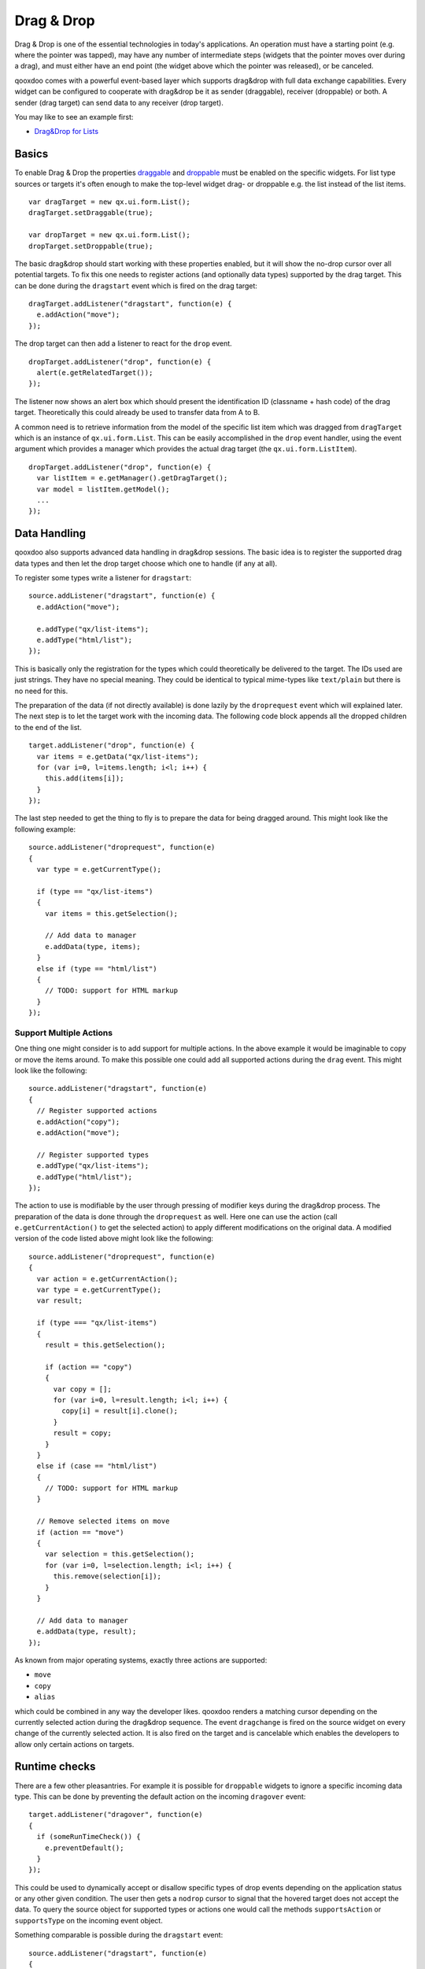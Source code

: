 .. _pages/desktop/ui_dragdrop#drag_&_drop:

Drag & Drop
***********

Drag & Drop is one of the essential technologies in today's applications. An operation must have a starting point (e.g. where the pointer was tapped), may have any number of intermediate steps (widgets that the pointer moves over during a drag), and must either have an end point (the widget above which the pointer was released), or be canceled.

qooxdoo comes with a powerful event-based layer which supports drag&drop with full data exchange capabilities. Every widget can be configured to cooperate with drag&drop be it as sender (draggable), receiver (droppable) or both. A sender (drag target) can send data to any receiver (drop target).

You may like to see an example first:

* `Drag&Drop for Lists <http://demo.qooxdoo.org/%{version}/demobrowser/#ui~DragDrop.html>`_

.. _pages/desktop/ui_dragdrop#basics:

Basics
======

To enable Drag & Drop the properties `draggable <http://demo.qooxdoo.org/%{version}/apiviewer/#qx.ui.core.Widget~draggable>`_ and  `droppable <http://demo.qooxdoo.org/%{version}/apiviewer/#qx.ui.core.Widget~droppable>`_ must be enabled on the specific widgets. For list type sources or targets it's often enough to make the top-level widget drag- or droppable e.g. the list instead of the list items.

::

  var dragTarget = new qx.ui.form.List();
  dragTarget.setDraggable(true);

  var dropTarget = new qx.ui.form.List();
  dropTarget.setDroppable(true);

The basic drag&drop should start working with these properties enabled, but it will show the no-drop cursor over all potential targets. To fix this one needs to register actions (and optionally data types) supported by the drag target. This can be done during the ``dragstart`` event which is fired on the drag target:

::

  dragTarget.addListener("dragstart", function(e) {
    e.addAction("move");
  });

The drop target can then add a listener to react for the ``drop`` event.

::

  dropTarget.addListener("drop", function(e) {
    alert(e.getRelatedTarget());
  });

The listener now shows an alert box which should present the identification ID (classname + hash code) of the drag target. Theoretically this could already be used to transfer data from A to B.

A common need is to retrieve information from the model of the specific list
item which was dragged from ``dragTarget`` which is an instance of
``qx.ui.form.List``. This can be easily accomplished in the ``drop`` event
handler, using the event argument which provides a manager which provides the
actual drag target (the ``qx.ui.form.ListItem``).

::

  dropTarget.addListener("drop", function(e) {
    var listItem = e.getManager().getDragTarget();
    var model = listItem.getModel();
    ...
  });

.. _pages/desktop/ui_dragdrop#data_handling:

Data Handling
=============

qooxdoo also supports advanced data handling in drag&drop sessions. The basic idea is to register the supported drag data types and then let the drop target choose which one to handle (if any at all).

To register some types write a listener for ``dragstart``:

::

  source.addListener("dragstart", function(e) {
    e.addAction("move");

    e.addType("qx/list-items");
    e.addType("html/list");
  });

This is basically only the registration for the types which could theoretically be delivered to the target. The IDs used are just strings. They have no special meaning. They could be identical to typical mime-types like ``text/plain`` but there is no need for this.

The preparation of the data (if not directly available) is done lazily by the ``droprequest`` event which will explained later. The next step is to let the target work with the incoming data. The following code block appends all the dropped children to the end of the list.

::

  target.addListener("drop", function(e) {
    var items = e.getData("qx/list-items");
    for (var i=0, l=items.length; i<l; i++) {
      this.add(items[i]);
    }
  });

The last step needed to get the thing to fly is to prepare the data for being dragged around. This might look like the following example:

::

  source.addListener("droprequest", function(e)
  {
    var type = e.getCurrentType();

    if (type == "qx/list-items")
    {
      var items = this.getSelection();

      // Add data to manager
      e.addData(type, items);
    }
    else if (type == "html/list")
    {
      // TODO: support for HTML markup
    }
  });

.. _pages/desktop/ui_dragdrop#support_multiple_actions:

Support Multiple Actions
------------------------

One thing one might consider is to add support for multiple actions. In the above example it would be imaginable to copy or move the items around. To make this possible one could add all supported actions during the ``drag`` event. This might look like the following:

::

  source.addListener("dragstart", function(e)
  {
    // Register supported actions
    e.addAction("copy");
    e.addAction("move");

    // Register supported types
    e.addType("qx/list-items");
    e.addType("html/list");
  });

The action to use is modifiable by the user through pressing of modifier keys during the drag&drop process. The preparation of the data is done through the ``droprequest`` as well. Here one can use the action (call ``e.getCurrentAction()`` to get the selected action) to apply different modifications on the original data. A modified version of the code listed above might look like the following:

::

  source.addListener("droprequest", function(e)
  {
    var action = e.getCurrentAction();
    var type = e.getCurrentType();
    var result;

    if (type === "qx/list-items")
    {
      result = this.getSelection();

      if (action == "copy")
      {
        var copy = [];
        for (var i=0, l=result.length; i<l; i++) {
          copy[i] = result[i].clone();
        }
        result = copy;
      }
    }
    else if (case == "html/list")
    {
      // TODO: support for HTML markup
    }

    // Remove selected items on move
    if (action == "move")
    {
      var selection = this.getSelection();
      for (var i=0, l=selection.length; i<l; i++) {
        this.remove(selection[i]);
      }
    }

    // Add data to manager
    e.addData(type, result);
  });

As known from major operating systems, exactly three actions are supported:

* ``move``
* ``copy``
* ``alias``

which could be combined in any way the developer likes. qooxdoo renders a matching cursor depending on the currently selected action during the drag&drop sequence. The event ``dragchange`` is fired on the source widget on every change of the currently selected action. It is also fired on the target and is cancelable which enables the developers to allow only certain actions on targets.

.. _pages/desktop/ui_dragdrop#runtime_checks:

Runtime checks
==============

There are a few other pleasantries. For example it is possible for ``droppable`` widgets to ignore a specific incoming data type. This can be done by preventing the default action on the incoming ``dragover`` event:

::

  target.addListener("dragover", function(e)
  {
    if (someRunTimeCheck()) {
      e.preventDefault();
    }
  });

This could be used to dynamically accept or disallow specific types of drop events depending on the application status or any other given condition. The user then gets a ``nodrop`` cursor to signal that the hovered target does not accept the data. To query the source object for supported types or actions one would call the methods ``supportsAction`` or ``supportsType`` on the incoming event object.

Something comparable is possible during the ``dragstart`` event:

::

  source.addListener("dragstart", function(e)
  {
    if (someRunTimeCheck()) {
      e.preventDefault();
    }
  });

This prevents the dragging of data from the source widget when some runtime condition is not solved. This is especially useful to call some external functionality to check whether a desired action is possible. In this case it might also depend on the other properties of the source widget e.g. in a mail program it is possible to drag the selection of the tree to another folder, with one exception: the inbox. This could easily be solved with such a feature.

.. _pages/desktop/ui_dragdrop#drag_session:

Drag Session
============

During the drag session the ``drag`` event is fired for every move of the pointer. This event may be used to "attach" an image or widget to the pointer to indicate the type of data or object dragged around. It may also be used to render a line during a reordering drag&drop session (see next paragraph). It supports the methods ``getDocumentLeft`` and ``getDocumentTop`` known from the ``pointermove`` event. This data may be used for the positioning of a cursor.

When hovering a widget the ``dragover`` event is fired on the "interim" target. When leaving the widget the ``dragleave`` event is fired. The ``dragover`` is cancelable and has information about the related target (the source widget) through ``getRelatedTarget`` on the incoming event object.

Another quite useful event is the ``dragend`` event which is fired at every end of the drag session. This event is fired in both cases, when the transaction has modified anything or not. It is fired when pressing Escape or stopping the session any other way as well.

A typical sequence of events could look like this:

* ``dragstart`` on source (once)
* ``drag`` on source (pointer move)
* ``dragover`` on target (pointer over)
* ``dragchange`` on source (action change)
* ``dragleave`` on target (pointer out)
* ``drop`` on target (once)
* ``droprequest`` on source (normally once)
* ``dragend`` on source (once)

.. _pages/desktop/ui_dragdrop#reordering_items:

Reordering Items
================

Items may also be reordered inside one widget using the drag&drop API. This action is normally not directly data related and may be used without adding any types to the drag&drop session.

::

  reorder.addListener("dragstart", function(e) {
    e.addAction("move");
  });

  reorder.addListener("drop", function(e)
  {
    // Using the selection sorted by the original index in the list
    var sel = this.getSortedSelection();

    // This is the original target hovered
    var orig = e.getOriginalTarget();

    for (var i=0, l=sel.length; i<l; i++)
    {
      // Insert before the marker
      this.addBefore(sel[i], orig);

      // Recover selection as it gets lost during child move
      this.addToSelection(sel[i]);
    }
  });

